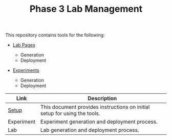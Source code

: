#+TITLE: Phase 3 Lab Management

This repository contains tools for the following:

- _Lab Pages_

  - Generation
  - Deployment

- _Experiments_

  - Generation
  - Deployment


|------------+---------------------------------------------------------------------------|
| Link       | Description                                                               |
|------------+---------------------------------------------------------------------------|
| [[file:details.org][Setup]]      | This document provides instructions on initial setup for using the tools. |
| Experiment | Experiment generation and deployment process.                             |
| Lab        | Lab generation and deployment process.                                    |
|------------+---------------------------------------------------------------------------|

